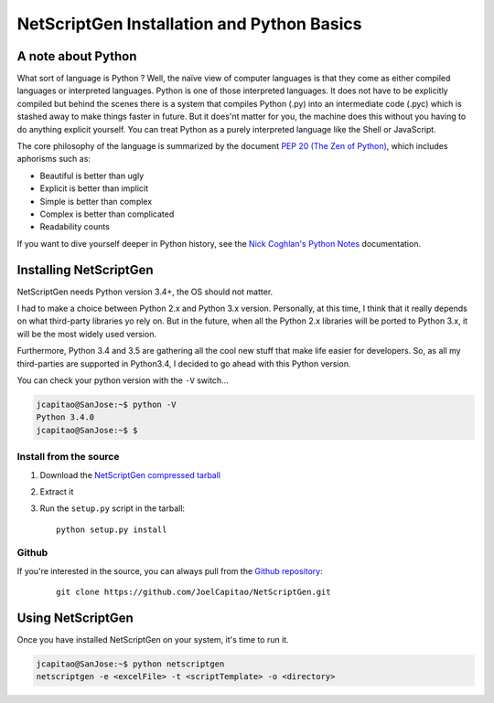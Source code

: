 NetScriptGen Installation and Python Basics
=============================================

A note about Python
-------------------

What sort of language is Python ? Well, the naïve view of computer languages is that they come as either compiled languages or interpreted languages. Python is one of those interpreted languages. It does not have to be explicitly compiled but behind the scenes there is a system that compiles Python (.py) into an intermediate code (.pyc) which is stashed away to make things faster in future.
But it does'nt matter for you, the machine does this without you having to do anything explicit yourself. You can treat Python as a purely interpreted language like the Shell or JavaScript.

The core philosophy of the language is summarized by the document `PEP 20 (The Zen of Python)`_, which includes aphorisms such as:

- Beautiful is better than ugly
- Explicit is better than implicit
- Simple is better than complex
- Complex is better than complicated
- Readability counts


If you want to dive yourself deeper in Python history, see the `Nick Coghlan's Python Notes`_ documentation.


Installing NetScriptGen
------------------------

NetScriptGen needs Python version 3.4+, the OS should not matter.

I had to make a choice between Python 2.x and Python 3.x version. Personally, at this time, I think that it really depends on what third-party 
libraries yo rely on. But in the future, when all the Python 2.x libraries will be ported to Python 3.x, it will be the most widely used version.

Furthermore, Python 3.4 and 3.5 are gathering all the cool new stuff that make life easier for developers. So, as all my third-parties are supported in Python3.4, I decided to go ahead with this Python version.

You can check your python version with the ``-V`` switch...

.. code-block:: none

   jcapitao@SanJose:~$ python -V
   Python 3.4.0
   jcapitao@SanJose:~$ $


Install from the source
~~~~~~~~~~~~~~~~~~~~~~~

1. Download the `NetScriptGen compressed tarball`_
2. Extract it
3. Run the ``setup.py`` script in the tarball: ::

      python setup.py install


Github
~~~~~~~~~~~~~~~~~~~~

If you're interested in the source, you can always pull from the `Github repository`_:

   ::

      git clone https://github.com/JoelCapitao/NetScriptGen.git


Using NetScriptGen
------------------

Once you have installed NetScriptGen on your system, it's time to run it.

.. code-block:: shell

   jcapitao@SanJose:~$ python netscriptgen
   netscriptgen -e <excelFile> -t <scriptTemplate> -o <directory>


.. _`Nick Coghlan's Python Notes`: http://python-notes.curiousefficiency.org/en/latest/python3/questions_and_answers.html

.. _`PEP 20 (The Zen of Python)`: https://www.python.org/dev/peps/pep-0020/

.. _`NetScriptGen compressed tarball`: http://trystram.net/dl/netscriptgen.tar.gz

.. _`Github repository`: https://github.com/JoelCapitao/NetScriptGen
